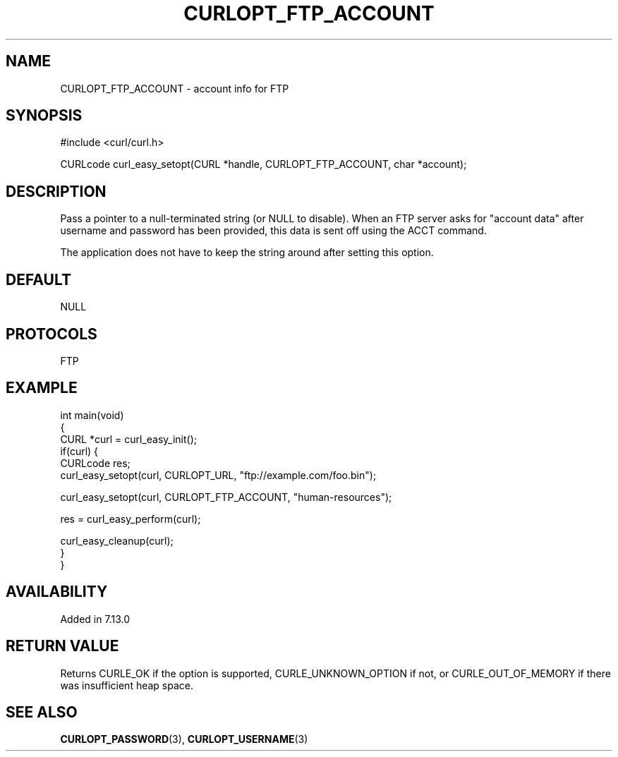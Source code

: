 .\" generated by cd2nroff 0.1 from CURLOPT_FTP_ACCOUNT.md
.TH CURLOPT_FTP_ACCOUNT 3 libcurl
.SH NAME
CURLOPT_FTP_ACCOUNT \- account info for FTP
.SH SYNOPSIS
.nf
#include <curl/curl.h>

CURLcode curl_easy_setopt(CURL *handle, CURLOPT_FTP_ACCOUNT, char *account);
.fi
.SH DESCRIPTION
Pass a pointer to a null\-terminated string (or NULL to disable). When an FTP
server asks for "account data" after username and password has been provided,
this data is sent off using the ACCT command.

The application does not have to keep the string around after setting this
option.
.SH DEFAULT
NULL
.SH PROTOCOLS
FTP
.SH EXAMPLE
.nf
int main(void)
{
  CURL *curl = curl_easy_init();
  if(curl) {
    CURLcode res;
    curl_easy_setopt(curl, CURLOPT_URL, "ftp://example.com/foo.bin");

    curl_easy_setopt(curl, CURLOPT_FTP_ACCOUNT, "human-resources");

    res = curl_easy_perform(curl);

    curl_easy_cleanup(curl);
  }
}
.fi
.SH AVAILABILITY
Added in 7.13.0
.SH RETURN VALUE
Returns CURLE_OK if the option is supported, CURLE_UNKNOWN_OPTION if not, or
CURLE_OUT_OF_MEMORY if there was insufficient heap space.
.SH SEE ALSO
.BR CURLOPT_PASSWORD (3),
.BR CURLOPT_USERNAME (3)
